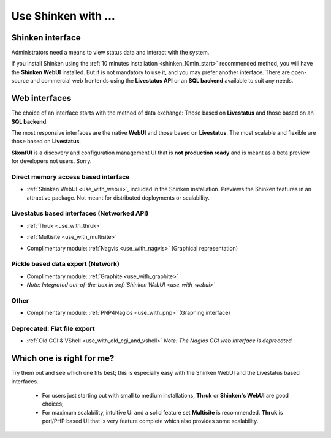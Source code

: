 .. _use_shinken_with:


====================
Use Shinken with ...
====================


Shinken interface 
------------------


Administrators need a means to view status data and interact with the system.

If you install Shinken using the :ref:`10 minutes installation <shinken_10min_start>` recommended method, you will have the **Shinken WebUI** installed. But it is not mandatory to use it, and you may prefer another interface. There are open-source and commercial web frontends using the **Livestatus API** or an **SQL backend** available to suit any needs.



Web interfaces 
---------------


The choice of an interface starts with the method of data exchange: Those based on **Livestatus** and those based on an **SQL backend**.

The most responsive interfaces are the native **WebUI** and those based on **Livestatus**. The most scalable and flexible are those based on **Livestatus**.

**SkonfUI** is a discovery and configuration management UI that is **not production ready** and is meant as a beta preview for developers not users. Sorry.



Direct memory access based interface 
~~~~~~~~~~~~~~~~~~~~~~~~~~~~~~~~~~~~~

* :ref:`Shinken WebUI <use_with_webui>`, included in the Shinken installation. Previews the Shinken features in an attractive package. Not meant for distributed deployments or scalability.
   

.. image:: /_static/images/shinken_webui.png
   :scale: 90 %


  
  
  
  


Livestatus based interfaces (Networked API) 
~~~~~~~~~~~~~~~~~~~~~~~~~~~~~~~~~~~~~~~~~~~~

* :ref:`Thruk <use_with_thruk>`


.. image:: /_static/images/thruk.png
   :scale: 90 %


* :ref:`Multisite <use_with_multisite>`


.. image:: /_static/images/multisite.png
   :scale: 90 %


* Complimentary module: :ref:`Nagvis <use_with_nagvis>` (Graphical representation)


.. image:: /_static/images/nagivs.jpg
   :scale: 90 %





Pickle based data export (Network) 
~~~~~~~~~~~~~~~~~~~~~~~~~~~~~~~~~~~

* Complimentary module: :ref:`Graphite <use_with_graphite>` 
*  *Note: Integrated out-of-the-box in :ref:`Shinken WebUI <use_with_webui>`*



Other 
~~~~~~

* Complimentary module: :ref:`PNP4Nagios <use_with_pnp>` (Graphing interface)


.. image:: /_static/images/pnp.png
   :scale: 90 %





Deprecated: Flat file export 
~~~~~~~~~~~~~~~~~~~~~~~~~~~~~

* :ref:`Old CGI & VShell <use_with_old_cgi_and_vshell>` *Note: The Nagios CGI web interface is deprecated.*


.. image:: /_static/images/nagios.jpg
   :scale: 90 %





Which one is right for me? 
---------------------------


Try them out and see which one fits best; this is especially easy with the Shinken WebUI and the Livestatus based interfaces.

  * For users just starting out with small to medium installations, **Thruk** or **Shinken's WebUI** are good choices;
  * For maximum scalability, intuitive UI and a solid feature set **Multisite** is recommended. **Thruk** is perl/PHP based UI that is very feature complete which also provides some scalability.
